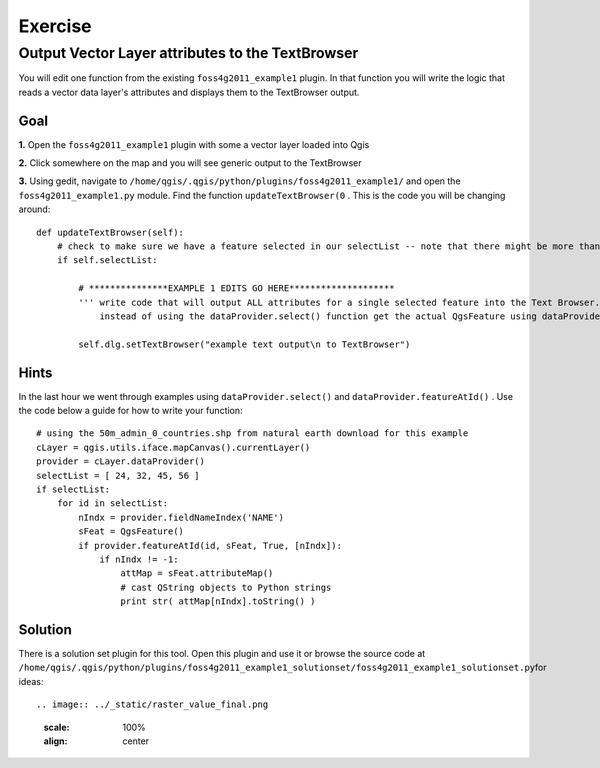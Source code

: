 ===========================
Exercise
===========================

Output Vector Layer attributes to the TextBrowser
--------------------------------------------------------

You will edit one function from the existing\  ``foss4g2011_example1`` \plugin. In that function you will write the logic that reads a vector data layer's attributes and displays them to the TextBrowser output.

Goal
*************************

\  **1.** \Open the\  ``foss4g2011_example1`` \plugin with some a vector layer loaded into Qgis

.. image:: ../_static/ex1_openplugin.png
    :scale: 100%
    :align: center

\  **2.** \Click somewhere on the map and you will see generic output to the TextBrowser

.. image:: ../_static/ex1_exoutput.png
    :scale: 100%
    :align: center

\  **3.** \Using gedit, navigate to\  ``/home/qgis/.qgis/python/plugins/foss4g2011_example1/`` \and open the\  ``foss4g2011_example1.py`` module. Find the function\  ``updateTextBrowser(0`` \. This is the code you will be changing around::

    def updateTextBrowser(self):
        # check to make sure we have a feature selected in our selectList -- note that there might be more than one feature
        if self.selectList:

            # ***************EXAMPLE 1 EDITS GO HERE********************
            ''' write code that will output ALL attributes for a single selected feature into the Text Browser. 
                instead of using the dataProvider.select() function get the actual QgsFeature using dataProvider.featureAtId() '''
     
            self.dlg.setTextBrowser("example text output\n to TextBrowser")


Hints
***************

In the last hour we went through examples using\  ``dataProvider.select()`` \and\  ``dataProvider.featureAtId()`` \. Use the code below a guide for how to write your function::

    # using the 50m_admin_0_countries.shp from natural earth download for this example
    cLayer = qgis.utils.iface.mapCanvas().currentLayer()
    provider = cLayer.dataProvider()
    selectList = [ 24, 32, 45, 56 ]
    if selectList:
        for id in selectList:
            nIndx = provider.fieldNameIndex('NAME')
            sFeat = QgsFeature()
            if provider.featureAtId(id, sFeat, True, [nIndx]):
                if nIndx != -1:
                    attMap = sFeat.attributeMap()
                    # cast QString objects to Python strings
                    print str( attMap[nIndx].toString() )


Solution
************

There is a solution set plugin for this tool. Open this plugin and use it or browse the source code at\  ``/home/qgis/.qgis/python/plugins/foss4g2011_example1_solutionset/foss4g2011_example1_solutionset.py``\for ideas::

.. image:: ../_static/raster_value_final.png
    :scale: 100%
    :align: center

